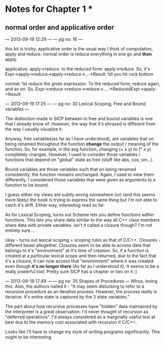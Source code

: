 * Notes for Chapter 1 *

**  normal order and applicative order
--- 2013-09-19 12:29 ---
--- pg no: 16 ---

this bit is tricky. applicative order is the usual way I think of computation, apply and reduce. 
normal order is reduce everything in one go and *then* apply. 

applicative: apply->reduce. to the reduced form: apply->reduce.
So, it's Expr->apply->reduce->apply->reduce->...->Result  'till you hit rock bottom

normal: 1st reduce the given expression. To the reduced form, reduce again, and so on. 
So, Expr->reduce->reduce->reduce->....->ReducedExpr->apply->Result

--- 2013-09-19 17:25 ---
--- pg no: 30 Lexical Scoping, Free and Bound variables ---

The distinction made in SICP between in free and bound variables is one that I already know of. However,
the way that it's phrased is different from the way I usually visualize it.

Anyway, free variables(as far as I have understood), are variables that on being renamed throughout the 
function *change* the output / meaning of the function. So, for example, in the avg function, changing (+ x y) to
(* x y) completely changes. 
However, I used to consider those variables / functions that depend on "global" state as free (stuff like abs, cos,
  sin...).

Bound variables are those variables such that on being renamed consistently, the function remains unchanged.
Again, I used to view them differently. I considered those variables that were given as arguments to a function
to be bound. 

I guess either my views are subtly wrong somewhere (or) (and this seems more likely) the book is trying to express
the same thing but I'm not able to catch it's drift. Either way, interesting read so far.

As for Lexical Scoping, turns out Scheme lets you define functions within functions. This lets you share data similar
to the way all C++ class members share data with private variables. Isn't it called a closure though? I'm not entirely sure....

okay - turns out lexical scoping = scoping rules as that of C/C++. Closures - different beast altogether. 
Closures seem to be able to access data that belongs to it's "environment" at it's time of creation.
So, if a function is created at a particular lexical scope and then returned, due to the fact that it's a closure, 
it can now access that "environment" where it was created even though *it's no longer there* (As far as I understood it).
It seems to be a really powerful tool. Pretty sure SICP has a chapter or two on it :)

--- 2013-09-19 17:49 ---
---  pg no: 35 Shapes of Procedures --- 
Whoa, loving this. 
Also, the authors nailed it - "It may seem disturbing to refer to a recursive procedure as an iterative process. However, the
process really is iterative. It's entire state is captured by the 3 state variables."

The part about how recursive processes have "hidden" data maintained by the interpreter is a great observation. I'd never
thought of recursion as "deferred operations". I'd always considered as a marginally useful tool at best due to the
memory cost associated with recursion if C/C++. 

Looks like I'll have to change my style of writing programs significantly. This ought to be interesting.

 

       

